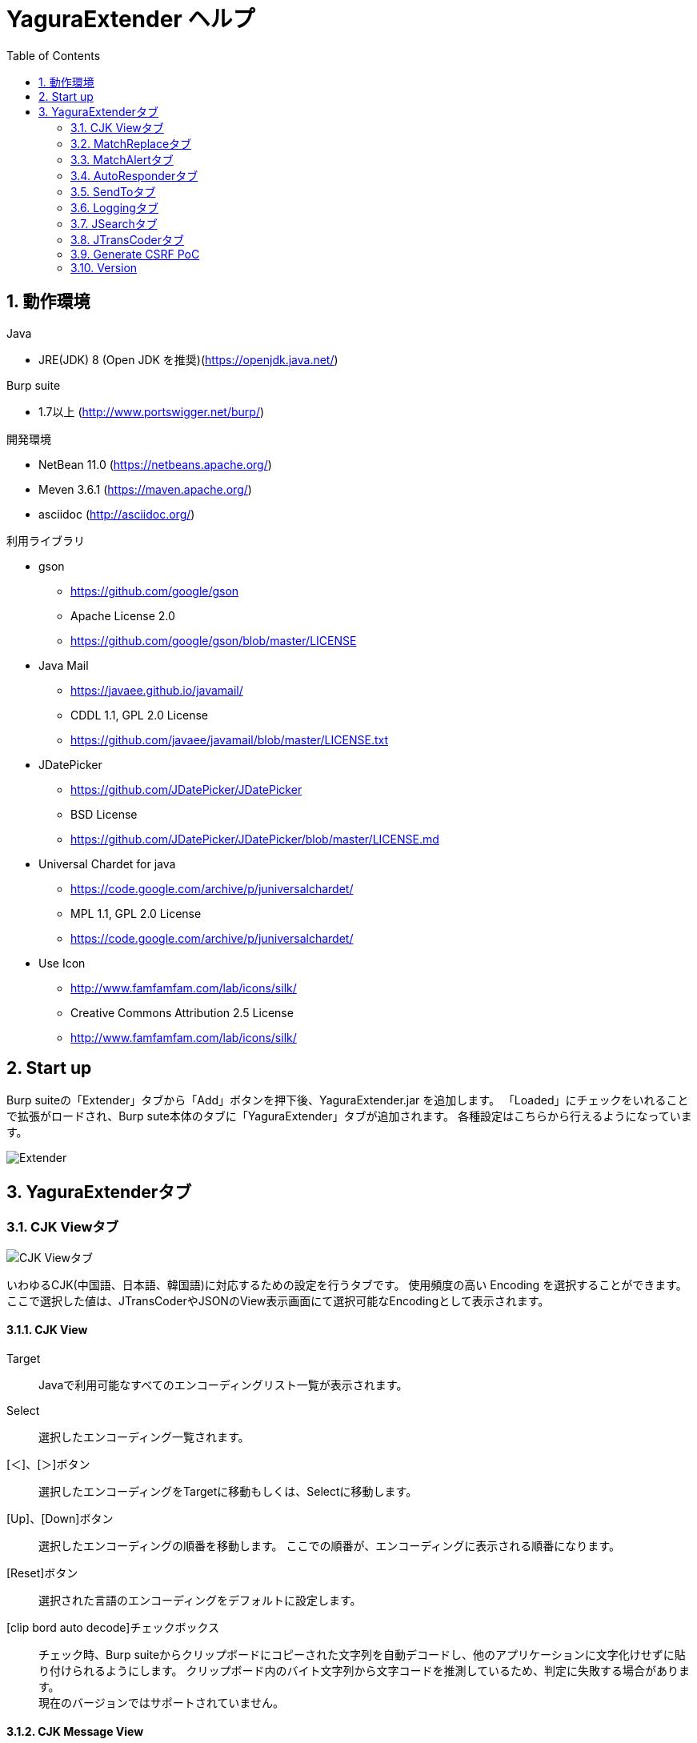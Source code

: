 = YaguraExtender ヘルプ
:toc2:
:figure-caption: 図
:table-caption: 表
:numbered:

== 動作環境

.Java
* JRE(JDK) 8 (Open JDK を推奨)(https://openjdk.java.net/)

.Burp suite
* 1.7以上 (http://www.portswigger.net/burp/)

.開発環境
* NetBean 11.0 (https://netbeans.apache.org/)
* Meven 3.6.1 (https://maven.apache.org/)
* asciidoc (http://asciidoc.org/) 

.利用ライブラリ
* gson
** https://github.com/google/gson
** Apache License 2.0
** https://github.com/google/gson/blob/master/LICENSE

* Java Mail
** https://javaee.github.io/javamail/
** CDDL 1.1, GPL 2.0 License
** https://github.com/javaee/javamail/blob/master/LICENSE.txt

* JDatePicker
** https://github.com/JDatePicker/JDatePicker
** BSD License
** https://github.com/JDatePicker/JDatePicker/blob/master/LICENSE.md

* Universal Chardet for java
** https://code.google.com/archive/p/juniversalchardet/
** MPL 1.1, GPL 2.0 License
** https://code.google.com/archive/p/juniversalchardet/

* Use Icon
** http://www.famfamfam.com/lab/icons/silk/
** Creative Commons Attribution 2.5 License
** http://www.famfamfam.com/lab/icons/silk/

== Start up 
Burp suiteの「Extender」タブから「Add」ボタンを押下後、YaguraExtender.jar を追加します。
「Loaded」にチェックをいれることで拡張がロードされ、Burp sute本体のタブに「YaguraExtender」タブが追加されます。
各種設定はこちらから行えるようになっています。

image:images/Extender_Yagura.png[Extender]

== YaguraExtenderタブ

=== CJK Viewタブ

image:images/custom_encoding.png[CJK Viewタブ]

いわゆるCJK(中国語、日本語、韓国語)に対応するための設定を行うタブです。
使用頻度の高い Encoding を選択することができます。ここで選択した値は、JTransCoderやJSONのView表示画面にて選択可能なEncodingとして表示されます。

==== CJK View

Target:: 
    Javaで利用可能なすべてのエンコーディングリスト一覧が表示されます。

Select:: 
    選択したエンコーディング一覧されます。

[＜]、[＞]ボタン:: 
    選択したエンコーディングをTargetに移動もしくは、Selectに移動します。

[Up]、[Down]ボタン::
    選択したエンコーディングの順番を移動します。
    ここでの順番が、エンコーディングに表示される順番になります。

[Reset]ボタン::
    選択された言語のエンコーディングをデフォルトに設定します。

[clip bord auto decode]チェックボックス:: 
    チェック時、Burp suiteからクリップボードにコピーされた文字列を自動デコードし、他のアプリケーションに文字化けせずに貼り付けられるようにします。
    クリップボード内のバイト文字列から文字コードを推測しているため、判定に失敗する場合があります。 +
    現在のバージョンではサポートされていません。

==== CJK Message View

[Cenerate PoC]チェックボックス:: 
   メッセージタブにCenerate PoCタブを表示するようにします。
   
[HTML Comment]チェックボックス:: 
   メッセージタブにHTML Commentタブを表示するようにします。

[JSON]チェックボックス:: 
   メッセージタブにJSONタブを表示するようにします。

[JWT]チェックボックス:: 
   メッセージタブにJWTタブを表示するようにします。

[Universal Raw]チェックボックス:: 
   メッセージタブにCJKに対応したRawタブを表示するようにします。
   現時点ではリードオンリーです。

[Universal Param]チェックボックス:: 
   メッセージタブにCJKに対応したParamタブを表示するようにします。
   現時点ではリードオンリーです。

=== MatchReplaceタブ

image:images/custom_matchreplace.png[MatchReplaceタブ]

Burp sute 本体の Proxy => Optionタブの ** Match and Replace ** の拡張になります。複数の ** Match and Replace ** を作成して切り替えられます。
置換文字列として正規表現の前方参照を指定できます。Burp本体の ** Match and Replace ** とは独自実装となっていて、本体側のMatch and Replaceが評価されたあと拡張側のMatch and Replaceが評価されます。

==== MatchReplace

[Select]ボタン:: 
    選択したMatchReplaceを適用します。
    適用済みを再度選択した場合は、解除されます。

[New]ボタン:: 
    MatchReplaceを新規作成します。
    空のMatchReplaceItemダイヤログが表示されます。

[Edit]ボタン:: 
    選択したMatchReplaceを編集します。
    選択した内容のMatchReplaceItemダイヤログが表示されます。

[Remove]ボタン:: 
    選択したMatchReplaceを削除します。

[Up]、[Down]ボタン:: 
    選択したMatchReplaceの順番を移動します。

==== MatchReplace ダイヤログ
image:images/custom_matchreplace_edit.png[MatchReplaceItemダイヤログ]

[in-scope only]チェックボックス::
    ターゲットをBurpのTargetタブのscopeにマッチするものに限定します。

[burp import match and replace rule]ボタン:: 
    現在のBurpのmatch and replace設定をインポートします。 +
    現在のバージョンではサポートされていません。

[Edit]ボタン:: 
    選択した MatchReplace を編集します。

[Remove]ボタン:: 
    選択した MatchReplace を削除します。

[Up]、[Down]ボタン:: 
    選択した MatchReplace Item の順番を移動します。

[All Clear]ボタン:: 
    リストをすべて削除します。

[Add]、[Update]ボタン:: 
    MatchReplace を追加します。編集中の場合は更新します。

==== MatchReplace Item 編集ダイヤログ
image:images/custom_matchreplace_item.png[MatchReplaceItem編集ダイヤログ]

Type(置換対象):: 
    request heder,request body,response heder,response bodyのいずれかから選択します。

Match(置換前):: 
    置換対象の置換前の文字列を入力します。

Replace(置換後)::
    置換対象の置換後の文字列を入力します。
    置換対象に request heder,response hederが選択されている場合でかつ置換後の文字のみを入力した場合はHeder行の追加になります。
    また、$1、$2などのキャプチャグループを指定することができます。
    いわゆるアスキー文字以外をここには指定することはできません。指定した場合、文字は、?に変換されてしまいます。
    アスキー文字以外を指定する場合は、メタ文字を利用します。

[Regexp]チェックボックス:: 
    チェック時、正規表現を有効にします。

[IgnoreCase]チェックボックス::
    チェック時、大文字小文字を無視します。

[Metachar]チェックボックス:: 
     メタ文字を有効にします。
     以下のメタ文字が利用可能です。

[options="header", cols="2,8"]
|=======================
|メタ文字|変換文字
|\r      |CR(0x0d) に変換
|\n      |LF(0x0a) に変換
|\b      |0x08 に変換
|\f      |0x0c に変換
|\t      |TAB(0x08) に変換
|\v      |0x0B に変換
|\xhh    |16進表記、 hhには16進文字を2桁指定する。バイト列そのままに変換したい場合に利用します。
|\uhhhh  |Unicode表記、 hhhhにはUnicodeコードを16進指定する。Unicode文字は推測したレスポンスの推測した文字コードに自動で変換されます。対応する文字が存在しない場合、?に変換されます。
|=======================

=== MatchAlertタブ

image:images/custom_matchalert.png[MatchAlertタブ]

指定した文字列にマッチする文字がレスポンスに現れた場合に通知してくれます。 ExceptionなどのErrorCode系の文字列を登録することを想定しています。
通知方法には以下の５つの方法があり、同時に複数の方法を選択できます

. BurpのAlertsタブにて通知する方法
. タスクトレイのメッセージにて通知する方法 +
  現在のバージョンではサポートされていません。
. マッチしたヒストリのHighlightColorを変更する方法 +
  proxyにチェックが入っている場合にしか意味がありません。
. マッチしたヒストリのCommentを変更する方法 +
  proxyにチェックが入っている場合にしか意味がありません。
. マッチした内容と指定した値にてScannerのIssueを作成します。

==== MatchAlert

[Enable Alert]チェックボックス:: 
    チェック時にMatchAlert機能を有効にします。
[Edit]ボタン:: 
    選択した MatchAlert Item を編集します。
[Remove]ボタン:: 
    選択した MatchAlert Item を削除します。
[Add]、[Update]ボタン:: 
    MatchAlert Item を追加します。編集中時は更新します。

==== MatchAlert Item 編集ダイヤログ

image:images/custom_matchalert_item.png[MatchAlertItem編集ダイヤログ]

Type(検索対象):: 
    request,responseのいずれかから選択

Match(検索文字列):: 
    マッチさせたい文字列を入力します。

Target(アラート対象):: 
    proxy,repeater,spider,intruder,scanner,sequencer
    チェックした対象がMatchAlertの対象になります。

[Regexp]チェックボックス:: 
    チェック時正規表現を有効にします。

[IgnoreCase]チェックボックス:: 
    チェック時大文字小文字を無視します。

[alert tabs]チェックボックス:: 
     Burp suite のalertsが通知先になります。

[try message]チェックボックス:: 
    トレイのメッセージが通知先になります。
    現在のバージョンではサポートされていません。

[Highlight Color]チェックボックス::
     文字列がマッチした場合、該当のBurpのHistoryのHighlightColorが指定した色になります +
     proxyログにチェックした場合のみ有効です。

[comment]チェックボックス:: 
     文字列がマッチした場合、該当のBurpのHistoryのCommentが指定したコメントになります +
     proxyログにチェックした場合のみ有効です。

[scanner issue]チェックボックス:: 
     文字列がマッチした場合、該当のScannerのIssueを作成します。
     

=== AutoResponderタブ

image:images/custom_autoresponder.png[AutoResponderタブ]

指定したURLにマッチする場合に指定したファイルの内容でレスポンスを返します。
FidderのAutoResponderに似た機能を持ちますがBurp suiteのAPIでは完全にシュミュレートは
困難なため疑似的に挙動をまねています。

==== AutoResponder

[Enable rule]チェックボックス::
     AutoResponderを有効にします。
     有効にすると指定したポート番号でローカルサーバが起動されます。
     起動されたローカルは、指定したResponseを返却するために使われます。
     
[Edit]ボタン:: 
    選択した AutoResponder Itemを編集します。
[Remove]ボタン:: 
    選択した AutoResponder Itemを削除します。
[Add]、[Update]ボタン:: 
    AutoResponder temを追加します。編集中時は更新します。

==== AutoResponder Item 編集ダイヤログ
image:images/custom_autoresponder_item.png[AutoResponder Item 編集ダイヤログ]

Match(検索文字列):: 
    マッチさせたいURLを入力します。
    マッチ方法は前方一致にになります。

[Regexp]チェックボックス:: 
    チェック時正規表現を有効にします。

[IgnoreCase]チェックボックス:: 
    チェック時大文字小文字を無視します。

Content-Type:: 
    ResponseのContent-Typeを指定します。

Replace:: 
    置き換える対象のファイルのパスを指定します。

=== SendToタブ

image:images/custom_sendto.png[SendToタブ]

Burpがもつ拡張メニューを利用した機能です。
BurpのHistory等から表示される右クリックのメニューを増やすことができ、 メニューから指定した機能を呼び出すことができます。送られる内容は、選択したHistoryのリクエストとレスポンスの内容になります。 

==== SendTo

[Send To Submenu]チェックボックス:: 
    チェックした場合、Send To Menuをサブメニューで表示します。

[Edit]ボタン:: 
    選択したSendToItemを編集します。
    選択した内容のSendToItemの編集ダイヤログが表示されます。

[Remove]ボタン:: 
    選択したSendToItemを削除します。

[Up]、[Down]ボタン:: 
    選択したSendToItemの順番を移動します。
    ここでの順番が、右クリックのメニューに表示される順番になります。

[Add]ボタン::
    SendToItemを追加します。
    空のSendToItemの編集ダイヤログが表示されます。

==== SendToItem 編集ダイヤログ

SendToには、Baseタブと、Extendタブがあります。 Baseタブでは、バイナリエディタやファイル比較ツール等を登録すると便利です。 右クリックからエディタを呼び出すと、一時的に作られたファイルを引数にしてバイナリエディタが起動されます。 比較ツールの場合、2つHistoryを選択することで比較することができます。 これは BurpのHEX ダンプやCompare機能が使いにくいためにつくりました。

ExtendタブにはBaseタブでは対応ができない便利な機能をあつめてます。

==== Baseタブ
image:images/custom_sendto_base.png[SendToItem編集 Base ダイヤログ]

Menu Caption:: 
    メニュー名

Target:: 
    任意のバイナリエディタやファイル比較ツール等の実行パスを記載します。
    serverにチェックが入ってる場合は、http:// または https:// で始まるURLを書きます。

[server]チェックボックス::
    サーバに送信する場合にチェックします。
    serverにチェックが入ってる場合は、Target に記載されたURLに対してmultipartのデータを送ります。

[requset]、[response]チェックボックス:: 
    リクエストの requsetまたは、responseをチェックした場合に登録したTargetに送ります。 +
    リクエストおよびレスポンスはヘッダも含みます。

===== 送信される multipart のデータ
     host :: 
           ホスト名
     port:: 
           ポート名
     protocol:: 
           protocol名(httpまたは、https)
     url::
           url文字列
     requset:: 
           リクエスト
     response:: 
           レスポンス
     comment:: 
           コメント
     highlight:: 
           選択した Highlight Color
           以下のいずれかの値になります。 +
           red, orange, yellow, green, cyan, blue, pink, magenta, gray
     encoding:: 
            推測エンコーディング

----
Content-Type: multipart/form-data; boundary=---------------------------265001916915724
Content-Length: 988

-----------------------------265001916915724
Content-Disposition: form-data; name="host"

example.jp
-----------------------------265001916915724
Content-Disposition: form-data; name="port"

80
-----------------------------265001916915724
Content-Disposition: form-data; name="protocol"

http
-----------------------------265001916915724
Content-Disposition: form-data; name="url"

http://example.jp/
-----------------------------265001916915724
Content-Disposition: form-data; name="comment"


-----------------------------265001916915724
Content-Disposition: form-data; name="highlight"

red
-----------------------------265001916915724
Content-Disposition: form-data; name="request"; filename="request"
Content-Type: text/plain

request header and body
-----------------------------265001916915724
Content-Disposition: form-data; name="response"; filename="response"
Content-Type: text/plain

Response header and body
-----------------------------265001916915724
Content-Disposition: form-data; name="encoding"

UTF-8
-----------------------------265001916915724--
----

現時点ではこの形式をうけとることができる（公開されている）Webアプリはありません。
sample/cgi-bin/sendto.cgi にはこの形式を受け取って表示するだけのCGIアプリケーションのサンプルをおいています。実装したい場合はこちらを参考にしてください。

==== Extendタブ
image:images/custom_sendto_extend.png[SendToItem編集 Extend ダイヤログ]

     request and response to file:: 
          レスポンスのボディの部分のみをファイルに保存します。
     send to jtranscoder:: 
          JTransCoder のInputに選択した文字列を送ります。
     paste from jtranscoder:: 
          JTransCoder のOutputから文字列を貼り付けます。
     message info copy:: 
          message の情報をクリップボードにコピーします。
     add host to scope:: 
          URLのスキームとホストをscopeに追加します。

=== Loggingタブ

image:images/custom_logging.png[Loggingタブ]

ログの自動ロギング機能です。
この機能では、毎回ログの選択を行わなくても自動でログを 保存してくれます。 

==== Logging

[auto logging]チェックボックス:: 
    チェックすると自動でログを記録します。LogDirで指定したディレクトリに作成されます。

Log Dir:: 
    ログを作成するディレクトリを指定します。
    日付形式(burp_yyyyMMdd)のディレクトリが作成されます。
    同じ日付が既に存在する場合は、その日付のディレクトリが使われます。出力するログファイル名が存在した場合は追記されます。

Log size:: 
    ログファイルの上限サイズを指定します。ファイル上限に達した場合は新しい名前でログが作成されます。
    ログサイズの上限に達した場合は、.1,.2のように付加されていきます。
----
proxy-message.log
proxy-message.log.1
proxy-message.log.2
	:
----

0を指定した場合は上限はありません。

===== Logging target

[ProxyLog]チェックボックス:: 
     Match and Replace や Inspecter での変更後の値のProxyLogが記録されます。
[ToolLog]チェックボックス:: 
     各種Toolのログの値が記録されます。
[history is included]チェックボックス:: 
     auto loggingがオフの状態でのみチェックできます。
     チェックすると現時点でHistoryに記録されているすべてののログをファイルに記録します。
[Exclude Extension]チェックボックス:: 
     設定された拡張子をロギングから除外します。

=== JSearchタブ

image:images/custom_jsearch.png[JSearchタブ]

JSearch タブはProxyのHistory一覧から文字を検索するための機能です。

==== JSearch

[Search]ボタン:: 
     ProxyのHistory一覧からテキストボックスに入力した値で検索します。

[Smart Match]チェックボックス:: 
    HTMLエスケープ、URLエンコードなど複数のエスケープ考慮した検索を実行します。
    正規表現は有効にできません。

[Regexp]チェックボックス:: 
    チェック時正規表現を有効にします。

[IgnoreCase]チェックボックス:: 
    チェック時大文字小文字を無視します。

[in-scope only]チェックボックス:: 
    検索をBurpのTargetタブのscopeにマッチするものに限定します。

request::
    検索対象をリクエスト(Header,Body)に限定します。

response::
    検索対象をレスポンス(Header,Body)に限定します。

[comment]チェックボックス::
    検索対象にコメントを含めます。

Search Encoding::
    検索時のエンコーディングを指定します。

=== JTransCoderタブ
Transcoder タブは各種エンコード、デコードを行うための機能です。

==== Translator
image:images/custom_jtranscoder.png[Translatorタブ]

Encode Type:: 
     Encode時の変換する対象の文字列を指定します。

Convert Case:: 
     文字がエンコードされたときの16進表記を大文字にするか小文字するかを指定します。

NewLineMode:: 
     エディタの改行コードを指定します。

View:: 
     lineWrap にチェックすると表示が折り返されます。

Encodeing:: 
     変換する文字のエンコーディングを指定します。コンボボックスで選択可能なエンコーディングは、Encodingタブで設定したものが表示されます。 +
     Raw にチェックすると ISO-8859_1 にてエンコード、デコードします。 +
     Guess にチェックすると文字コードを自動で判定してエンコード、デコードします。

[Clear]ボタン:: 
     InputおよびOutputの内容をクリアします。

[Output => Input]ボタン:: 
     Outputの内容をInputに送ります。

[Output Copy]ボタン:: 
     Outputの内容をクリップボードに送ります。

Historyコンボボックス:: 
     変換した履歴が記録されており、選択すると以前の変換を取得できます。

===== Encode/Decode

[Smart Decode]ボタン:: 
     文字列の形式を自動判定しデコードします。

[Encode]/[Decode]ボタン:: 
     選択した変換方式でエンコード、デコード変換を行います。

チェックしたエンコード/デコードを行います。

URL(%hh)::
     URLエンコード、デコードを行います。

URL(%uhhhh):: 
     Unicode形式のURLエンコード、デコードを行います。

Base64:: 
    Base64形式のエンコード、デコードを行います。

64 newline:: 
    Base64形式のエンコード時に64文字で改行を行う場合に指定します。

76 newline:: 
    Base64形式のエンコード時に76文字で改行を行う場合に指定します。

Padding:: 
    Base64形式のエンコード時にパディングするかを指定します。

Base64URLSafe:: 
    Base64 URLSafe形式のエンコード、デコードを行います。

uuencode::
    uuencode形式のエンコード、デコードを行います。

QuotedPrintable::
    QuotedPrintable形式のエンコード、デコードを行います。

Punycode::
    Punycodeエンコード、デコードを行います。

HTML(<,>,",')::
    HTMLのエンコード、デコードを行います。
    エンコードは、「<,>,",'」のみ行われます。

&#d;:: 
    10進数形式の実体参照形式のエンコード、デコードを行います。

&#xhh;::
    16進数形式の実体参照形式のエンコード、デコードを行います。

\xhh;(unicode):: 
    unicodeコード単位で16進数形式によるエンコード、デコードを行います。

\xhh;(byte):: 
    byteコード単位で16進数形式によるエンコード、デコードを行います。

\ooo;:: 
    8進数形式によるエンコード、デコードを行います。

\uhhhh;:: 
    Unicode形式によるエンコード、デコードを行います。

Gzip::
    Gzipによる圧縮、解凍を行います。

ZLIB::
    ZLIBによる圧縮、解凍を行います。

UTF-7:: 
    UTF-7のエンコード、デコードを行います。

UTF-8:: 
    UTF-8のエンコードを行います。2バイト表現、3バイト表現、4バイト表現をURLエンコードします。

C Lang:: 
    C言語形式のエスケープを行います。

SQL:: 
    SQL言語形式のエスケープを行います。

Regex:: 
    正規表現のエスケープを行います。

[Smart Format]ボタン:: 
     文字列を整形します。XMLおよびJSONの整形に対応しています。

===== Regex

Smart Math:: 
   Smart Mathは、各種エスケープを考慮したマッチを行うための正規表現を生成します。

with Byte::
   チェック時、Smart Mathにバイトマッチを考慮した正規表現を含めます。

===== Hash/Checksum

テキストエリアに入力されている値でハッシュ値計算を行います。

md2:: 
    md2によるハッシュを求めます

md5:: 
    md5によるハッシュを求めます

sha1:: 
    sha1によるハッシュを求めます

sha256:: 
    sha256によるハッシュを求めます

sha384:: 
    sha384によるハッシュを求めます

sha512:: 
    sha512によるハッシュを求めます

CRC32:: 
    crc32によるチェックサムを求めます

Adler-32::
    Adlerによるチェックサムを求めます

===== Raidx 

Inputのテキストエリアに入力されている値を基数変換します。

Bin::
  2進数に変換します。
    0bで始まる文字列は2進数と判断されます。

Oct:: 
    8進数に変換します。
    0で始まる文字列は8進数と判断されます。

Dec:: 
    10進数に変換します。
    1～9の数字で始まる文字列は10進数と判断されます。

Hex:: 
    16進数に変換します。
    0xの数字で始まる文字列は16進数と判断されます。

==== Generaterタブ

Generater には、sequenceタブとrandomタブがあります。

.sequenceタブ
sequenceタブは連続する文字リストを生成するための簡易的な機能です。

image:images/custom_gene_seq.png[Generaterタブ]

.sequence-Numbersタブ

生成書式文字列入力:: 
    C言語のprintf形式の書式文字列を入力します。
    書式文字列は数字関係の書式を一つしか指定できません。

start:: 
    リストの開始の数字を入力します。

end:: 
    リストの終了の数字を入力します。終了の数字まで生成されます。

step::
    startからendまでの数字の増加数を指定します。

.sequence-Dateタブ

image:images/custom_gene_date.png[Generaterタブ]

生成書式文字列入力:: 
    Java言語のDateTimeFormatter形式の書式文字列を入力します。

start:: 
    リストの開始の日付を入力します。

end:: 
    リストの終了の日付を入力します。終了の日付まで生成されます。

step::
    startからendまでの日付の増加数を指定します。

[generate]ボタン::
  指定した情報でリストを生成します。

[List Copy]ボタン::
  生成したリストをクリップボードに出力します。

[Save to file]ボタン::
  生成したリストをファイルに出力します。

.randomタブ
randomタブはランダムな文字リストを生成するための簡易的な機能です。

image:images/custom_gene_random.png[randomタブ]

Character:: 
    Characterは生成する文字の種類を指定します。

Character length:: 
    生成する文字数の長さを指定します。

generator count::
    生成する個数を入力します。

[generate]ボタン::
  指定した情報でリストを生成します。

[List Copy]ボタン::
  生成したリストをクリップボードに出力します。

[Save to file]ボタン::
  生成したリストをファイルに出力します。

=== Generate CSRF PoC

CSRF(クロスサイトリクエストフォージェリ)のPoCを作成するための機能です。

ProxyのHistoryタブなどのリクエストを確認可能な箇所において、
選択したリクエストがPOSTリクエスト場合に表示されます。

image:images/custom_CSRF_PoC.png[YaguraExtender CSRF-PoC]

[Generate]ボタン::
   設定した条件にしたがってPoCを生成します。
   条件を変更した場合は再度、[Generate]ボタンを押して生成しなおす必要があります。

[Copy to Clipbord]ボタン::
   生成したPoCをクリップボードにコピーします。 +
   文字コードは無視されます。

[Save to file]ボタン::
   生成したPoCをファイルに保存します。 +
   指定した文字コードで保存されます。
   
[auto submit]チェックボックス::
   自動でsubmitされるPoCを生成します。

[Time Delay]チェックボックス::
   指定時間後(秒)にsubmitされるPoCを生成します。 +
   [auto submit]チェック時のみ有効になります。

[GET]チェックボックス::
   PoCのリクエストメソッドがGETメソッドになるようにします。

[https]チェックボックス::
   PoCのリクエストをHTTPSにする必要がある場合にチェックします。
   選択したリクエストから自動判定された値がデフォルトになります。
   
[HTML5]チェックボックス::
   PoCの罠をHTML5の機能を利用して作成します。
   
[Binay]チェックボックス::
   チェック時、バイナリアップロードを可能とします。 +
   [HTML5]チェック時のみ有効になります。

.Content-Type
auto:: Content-Typeを自動判定します。
text field:: text フィールドを利用してPoCを作成します。 +
              Content-TypeがMulti Partの場合にこの選択を行ってもうまく生成できません。
multi part:: Content-TypeがMulti partの場合にこの選択を行います。 +
plain:: text area を利用してPoCを作成します。 +
        Content-TypeがMulti part かつファイルアップロードの項目がある場合にこの選択を行います。 +
        バイナリを含む項目の場合はうまくいかない場合があります。そのときはHTML5のBinayを利用してください。

=== Version
バージョン情報を表示します。

[Import]ボタン:: 
     設定をXML形式にてImportします。
[Export]ボタン:: 
     XML形式の設定をExportします。

